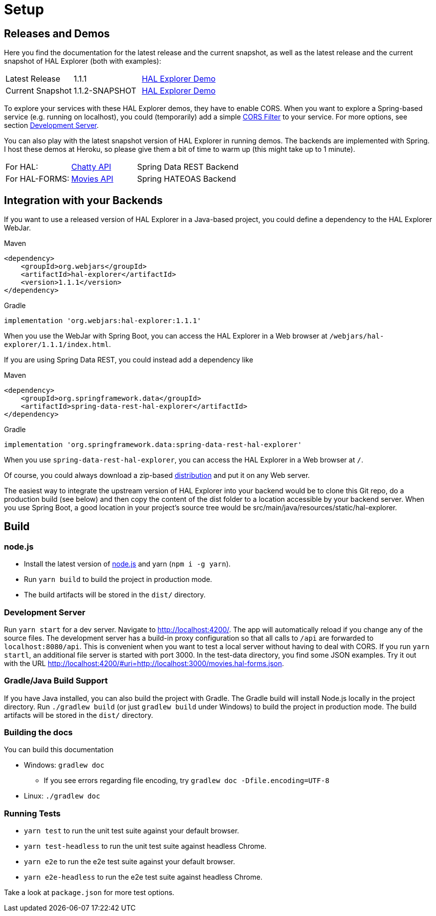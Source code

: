 [[setup]]
= Setup

== Releases and Demos

Here you find the documentation for the latest release and the current snapshot,
as well as the latest release and the current snapshot of HAL Explorer (both with examples):

[cols='1,1,2',stripes=even]
|===
| Latest Release | 1.1.1 | https://toedter.github.io/hal-explorer/release/hal-explorer/#theme=Cosmo&uri=examples/examples.hal-forms.json[HAL Explorer Demo]
| Current Snapshot | 1.1.2-SNAPSHOT | https://toedter.github.io/hal-explorer/snapshot/hal-explorer/#theme=Cosmo&uri=examples/examples.hal-forms.json[HAL Explorer Demo]
|===

To explore your services with these HAL Explorer demos, they have to enable CORS.
When you want to explore a Spring-based service (e.g. running on localhost), you could (temporarily) add a simple
https://gist.github.com/toedter/72d62b4bb4a25d229dc1f1342ae429ad[CORS Filter] to your service. For more options, see
section <<Development Server>>.

You can also play with the latest snapshot version of HAL Explorer in running demos. The backends
are implemented with Spring. I host these demos at Heroku,
so please give them a bit of time to warm up (this might take up to 1 minute).

[cols='1,1,2',stripes=even]
|===
| For HAL: | https://chatty42.herokuapp.com/hal-explorer/index.html#theme=Cosmo&url=https://chatty42.herokuapp.com/api[Chatty API] | Spring Data REST Backend
| For HAL-FORMS: | http://hypermedia-movies-demo.herokuapp.com/hal-explorer/index.html#theme=Cosmo&uri=http://hypermedia-movies-demo.herokuapp.com/api/movies/1[Movies API] | Spring HATEOAS Backend
|===

== Integration with your Backends

If you want to use a released version of HAL Explorer in a Java-based project,
you could define a dependency to the HAL Explorer WebJar.

[source,xml,indent=0,role="primary"]
.Maven
----
<dependency>
    <groupId>org.webjars</groupId>
    <artifactId>hal-explorer</artifactId>
    <version>1.1.1</version>
</dependency>
----

[source,groovy,indent=0,role="secondary"]
.Gradle
----
implementation 'org.webjars:hal-explorer:1.1.1'
----

When you use the WebJar with Spring Boot, you can access the HAL Explorer
in a Web browser at `/webjars/hal-explorer/1.1.1/index.html`.

If you are using Spring Data REST, you could instead add a dependency like

[source,xml,indent=0,role="primary"]
.Maven
----
<dependency>
    <groupId>org.springframework.data</groupId>
    <artifactId>spring-data-rest-hal-explorer</artifactId>
</dependency>
----

[source,groovy,indent=0,role="secondary"]
.Gradle
----
implementation 'org.springframework.data:spring-data-rest-hal-explorer'
----

When you use `spring-data-rest-hal-explorer`, you can access the HAL Explorer in a Web browser at `/`.

Of course, you could always download a zip-based https://github.com/toedter/hal-explorer/releases/download/v1.1.1/hal-explorer-1.1.1.zip[distribution] and put it on any Web server.

The easiest way to integrate the upstream version of HAL Explorer into your backend would be to clone this Git repo,
do a production build (see below) and then copy the content of the dist folder to a location accessible by your backend server.
When you use Spring Boot, a good location in your project's source tree would be
src/main/java/resources/static/hal-explorer.

== Build

=== node.js

** Install the latest version of https://nodejs.og[node.js] and yarn (`npm i -g yarn`).
** Run `yarn build` to build the project in production mode.
** The build artifacts will be stored in the `dist/` directory.

=== Development Server

Run `yarn start` for a dev server. Navigate to http://localhost:4200/.
The app will automatically reload if you change any of the source files.
The development server has a build-in proxy configuration
so that all calls to `/api` are forwarded to `localhost:8080/api`.
This is convenient when you want to test a local server without having to deal with CORS.
If you run `yarn startl`, an additional file server is started with port 3000.
In the test-data directory, you find some JSON examples. Try it out with the URL
http://localhost:4200/#uri=http://localhost:3000/movies.hal-forms.json.

=== Gradle/Java Build Support

If you have Java installed, you can also build the project with Gradle.
The Gradle build will install Node.js locally in the project directory.
Run `./gradlew build` (or just `gradlew build` under Windows) to build the project in production mode.
The build artifacts will be stored in the `dist/` directory.

=== Building the docs

You can build this documentation

* Windows: `gradlew doc`
** If you see errors regarding file encoding, try `gradlew doc -Dfile.encoding=UTF-8`
* Linux: `./gradlew doc`

=== Running Tests

* `yarn test` to run the unit test suite against your default browser.
* `yarn test-headless` to run the unit test suite against headless Chrome.
* `yarn e2e` to run the e2e test suite against your default browser.
* `yarn e2e-headless` to run the e2e test suite against headless Chrome.

Take a look at `package.json` for more test options.
